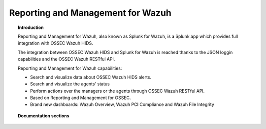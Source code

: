 .. _ossec_splunk:

Reporting and Management for Wazuh 
==================================

.. topic:: Introduction

    Reporting and Management for Wazuh, also known as Splunk for Wazuh, is a Splunk app which provides full integration with OSSEC Wazuh HIDS.
    
    The integration between OSSEC Wazuh HIDS and Splunk for Wazuh is reached thanks to the JSON loggin capabilities and the OSSEC Wazuh RESTful API.

    Reporting and Management for Wazuh capabilities:

    * Search and visualize data about OSSEC Wazuh HIDS alerts.
    * Search and visualize the agents' status
    * Perform actions over the managers or the agents through OSSEC Wazuh RESTful API.
    * Based on Reporting and Management for OSSEC.
    * Brand new dashboards: Wazuh Overview, Wazuh PCI Compliance and Wazuh File Integrity
    
.. image:: images/splunk/ossec-splunk-example.png
   :align: center
   :width: 80%    

.. topic:: Documentation sections

    .. toctree::
       :maxdepth: 2

       ossec_splunk_installation
       ossec_splunk_reference
